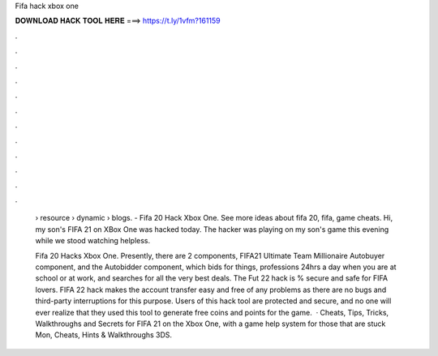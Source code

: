 Fifa hack xbox one



𝐃𝐎𝐖𝐍𝐋𝐎𝐀𝐃 𝐇𝐀𝐂𝐊 𝐓𝐎𝐎𝐋 𝐇𝐄𝐑𝐄 ===> https://t.ly/1vfm?161159



.



.



.



.



.



.



.



.



.



.



.



.

 › resource › dynamic › blogs. - Fifa 20 Hack Xbox One. See more ideas about fifa 20, fifa, game cheats. Hi, my son's FIFA 21 on XBox One was hacked today. The hacker was playing on my son's game this evening while we stood watching helpless.
 
 Fifa 20 Hacks Xbox One. Presently, there are 2 components, FIFA21 Ultimate Team Millionaire Autobuyer component, and the Autobidder component, which bids for things, professions 24hrs a day when you are at school or at work, and searches for all the very best deals. The Fut 22 hack is % secure and safe for FIFA lovers. FIFA 22 hack makes the account transfer easy and free of any problems as there are no bugs and third-party interruptions for this purpose. Users of this hack tool are protected and secure, and no one will ever realize that they used this tool to generate free coins and points for the game.  · Cheats, Tips, Tricks, Walkthroughs and Secrets for FIFA 21 on the Xbox One, with a game help system for those that are stuck Mon, Cheats, Hints & Walkthroughs 3DS.
